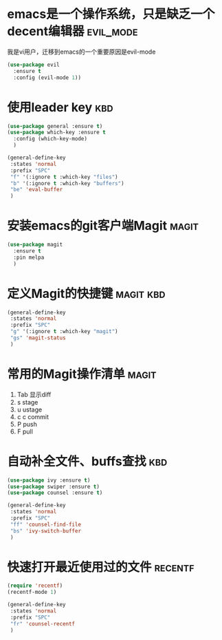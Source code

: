 
* emacs是一个操作系统，只是缺乏一个decent编辑器                   :evil_mode:
  我是vi用户，迁移到emacs的一个重要原因是evil-mode

  #+BEGIN_SRC emacs-lisp
    (use-package evil 
      :ensure t 
      :config (evil-mode 1))

  #+END_SRC

* 使用leader key                                                        :kbd:
  #+BEGIN_SRC emacs-lisp
    (use-package general :ensure t)
    (use-package which-key :ensure t
      :config (which-key-mode)
      )

    (general-define-key
     :states 'normal
     :prefix "SPC"
     "f" '(:ignore t :which-key "files")
     "b" '(:ignore t :which-key "buffers")
     "be" 'eval-buffer
     )
  #+END_SRC

* 安装emacs的git客户端Magit                                           :magit:
   #+BEGIN_SRC emacs-lisp
     (use-package magit
       :ensure t
       :pin melpa
       )
   #+END_SRC

* 定义Magit的快捷键                                               :magit:kbd:
   #+BEGIN_SRC emacs-lisp
    (general-define-key
     :states 'normal
     :prefix "SPC"
     "g" '(:ignore t :which-key "magit")
     "gs" 'magit-status
     )
   #+END_SRC

* 常用的Magit操作清单                                                 :magit:
   1. Tab 显示diff
   2. s   stage
   3. u   ustage
   4. c c commit
   5. P   push
   6. F   pull

      
* 自动补全文件、buffs查找                                               :kbd:
  #+BEGIN_SRC emacs-lisp
    (use-package ivy :ensure t)
    (use-package swiper :ensure t)
    (use-package counsel :ensure t)

    (general-define-key
     :states 'normal
     :prefix "SPC"
     "ff" 'counsel-find-file
     "bs" 'ivy-switch-buffer
     )

  #+END_SRC
* 快速打开最近使用过的文件                                        :recentf:
  #+BEGIN_SRC emacs-lisp
    (require 'recentf)
    (recentf-mode 1)

    (general-define-key
     :states 'normal
     :prefix "SPC"
     "fr" 'counsel-recentf
     )

  #+END_SRC
